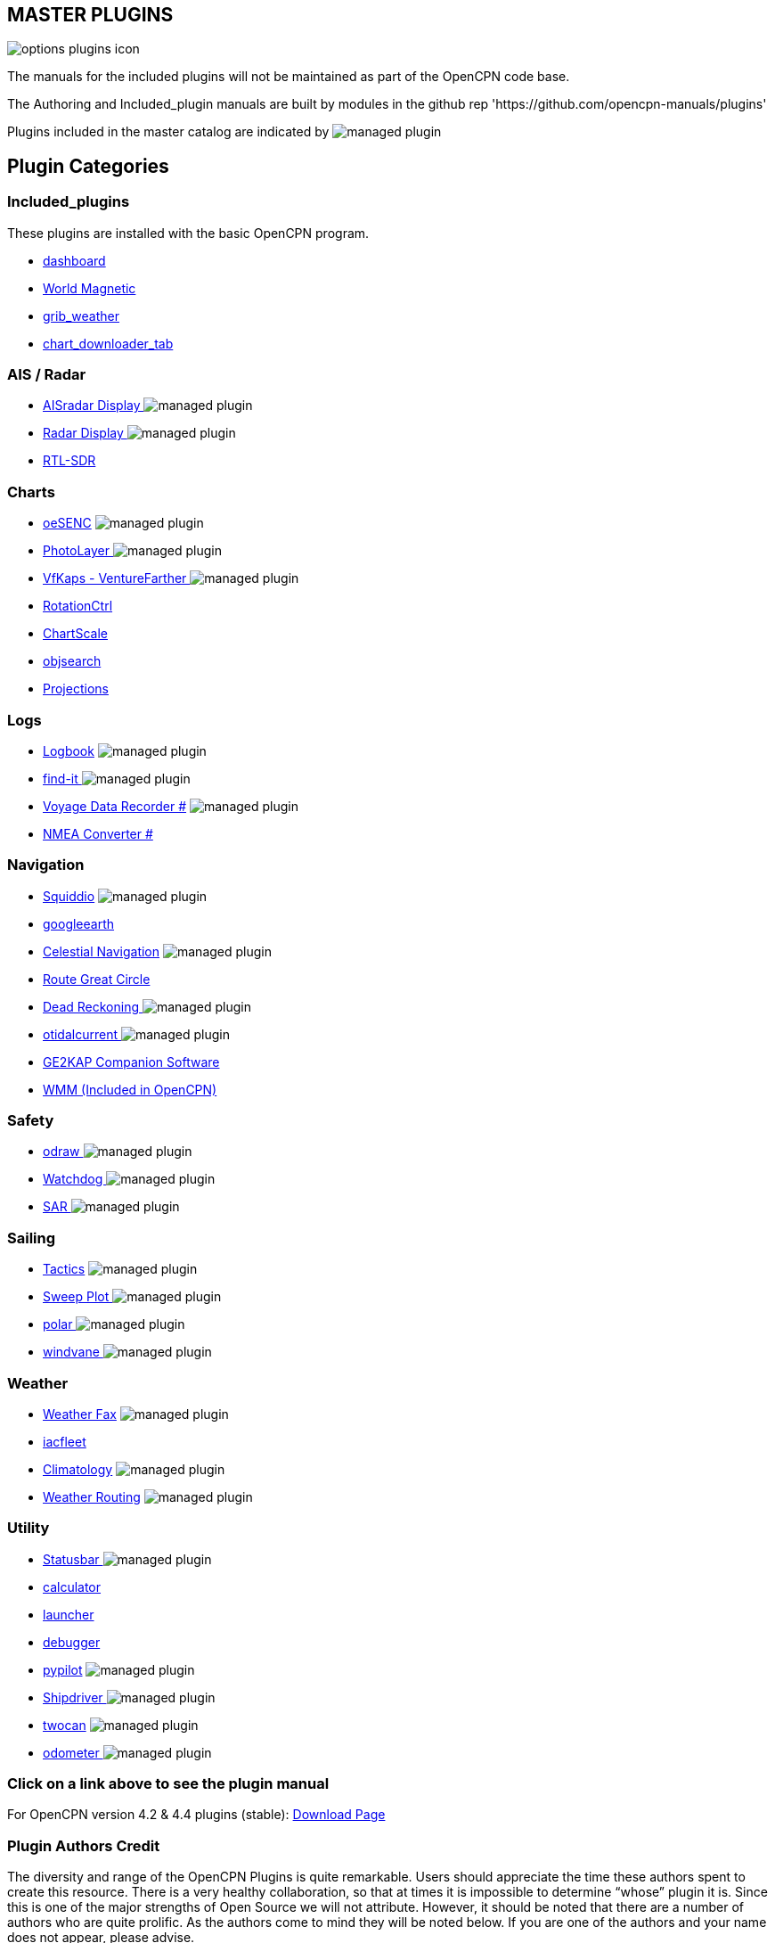 == MASTER PLUGINS

image:options-plugins-icon.png[]

The manuals for the included plugins will not be maintained as part of the OpenCPN code base.

The Authoring and Included_plugin manuals are built by modules in the github rep 'https://github.com/opencpn-manuals/plugins'

Plugins included in the master catalog are indicated by image:managed_plugin.png[]

== Plugin Categories

=== Included_plugins

These plugins are installed with the basic OpenCPN program.

* xref:dashboard:dashboard.adoc[dashboard]
* xref:wmm:wmm.adoc[World Magnetic]
* xref:grib_weather:grib_weather.adoc[grib_weather]
* xref:chart_downloader_tab:chart_downloader_tab.adoc[chart_downloader_tab]

=== AIS / Radar
* xref:ais_radar_display:ROOT:ais_radar_display.adoc[AISradar Display ] image:managed_plugin.png[]
* xref:radar::index.adoc[Radar Display ] image:managed_plugin.png[]
* xref:rtlsdr::index.adoc[RTL-SDR ]

=== Charts
// * xref:nv_charts:ROOT:nv_charts.adoc[nv_charts ]
// * xref:s63_vector_charts:ROOT:s63_vector_charts.adoc[s63_vector_charts ] image:managed_plugin.png[]
// * xref:bsb4_charts:ROOT:bsb4_charts.adoc[bsb4_charts ]
* xref:oesenc::index.adoc[oeSENC] image:managed_plugin.png[]
// * xref:fugawi:ROOT:fugawi.adoc[Fugawi (deprecated) ]
* xref:photolayer::index.adoc[PhotoLayer ] image:managed_plugin.png[]
* xref:vfkaps::index.adoc[VfKaps - VentureFarther ] image:managed_plugin.png[]
* xref:rotationctrl::index.adoc[RotationCtrl ]
* xref:chartscale:ROOT:chartscale.adoc[ChartScale ]
* xref:objsearch:ROOT:objsearch.adoc[objsearch ]
* xref:projections::index.adoc[Projections]

=== Logs
// * xref:dash-t:ROOT:dash-t.adoc[dash-t #] image:managed_plugin.png[]
* xref:logbook::index.adoc[Logbook] image:managed_plugin.png[]
* xref:find-it::index.adoc[find-it ] image:managed_plugin.png[]
* xref:vdr::index.adoc[Voyage Data Recorder #] image:managed_plugin.png[]
* xref:nmea_converter:ROOT:index.adoc[NMEA Converter #]

=== Navigation
* xref:squiddio::squiddio.adoc[Squiddio] image:managed_plugin.png[]
* xref:googleearth:ROOT:index.adoc[googleearth ]
* xref:celestial_navigation::index.adoc[Celestial Navigation] image:managed_plugin.png[]
* xref:route_great_circle::index.adoc[Route Great Circle ]
* xref:dead_reckoning::index.adoc[Dead Reckoning ] image:managed_plugin.png[]
* xref:otcurrent::index.adoc[otidalcurrent ] image:managed_plugin.png[]
* xref:ge2kap::ge2kap.adoc[GE2KAP Companion Software]
* xref:wmm:wmm.adoc[WMM (Included in OpenCPN)]

=== Safety
* xref:odraw:ROOT:index.adoc[odraw ] image:managed_plugin.png[]
* xref:watchdog:ROOT:watchdog.adoc[Watchdog ] image:managed_plugin.png[]
* xref:sar::index.adoc[SAR ] image:managed_plugin.png[]

=== Sailing
* xref:tactics::index.adoc[Tactics] image:managed_plugin.png[]
* xref:sweep_plot::index.adoc[Sweep Plot ] image:managed_plugin.png[]
* xref:polar:ROOT:index.adoc[polar ] image:managed_plugin.png[]
* xref:windvane:ROOT:windvane.adoc[windvane ] image:managed_plugin.png[]

=== Weather
* xref:weatherfax::index.adoc[Weather Fax] image:managed_plugin.png[]
* xref:iacfleet:ROOT:index.adoc[iacfleet ]
* xref:climatology::index.adoc[Climatology] image:managed_plugin.png[]
* xref:weather_routing::index.adoc[Weather Routing] image:managed_plugin.png[]

=== Utility
* xref:statusbar:ROOT:index.adoc[Statusbar ] image:managed_plugin.png[]
* xref:calculator::index.adoc[calculator ]
* xref:launcher:ROOT:index.adoc[launcher ]
* xref:debugger:ROOT:index.adoc[debugger ]
* xref:pypilot::index.adoc[pypilot] image:managed_plugin.png[]
* xref:shipdriver::index.adoc[Shipdriver ] image:managed_plugin.png[]
* xref:twocan::index.adoc[twocan] image:managed_plugin.png[]
* xref:odometer:ROOT:index.adoc[odometer ] image:managed_plugin.png[]

=== Click on a link above to see the plugin manual

For OpenCPN version 4.2 & 4.4 plugins (stable):
https://opencpn.org/OpenCPN/info/olderplugins.html[Download Page]

=== Plugin Authors Credit

The diversity and range of the OpenCPN Plugins is quite remarkable.
Users should appreciate the time these authors spent to create this
resource. There is a very healthy collaboration, so that at times it is impossible to determine “whose” plugin it is. Since this is one of the major strengths of Open Source we will not attribute. However, it should be noted that there are a number of authors who are quite prolific. As the authors come to mind they will be noted below. If you are one of the authors and your name does not appear, please advise.

=== Programmers

Sean Depagnier, Dave Register, Pavel Kalian, Alec Leamas, Jean Pierre Pitzef, Dave Cowell, Dirk
Smits, Jon Gough, Mike Rossiter, Salty Paws, Transmitter Dan, Peter
Tulp, Konni, Hakan, Wally Schulpen, Kees Verruijt, Douwe Fokkema, Dave
Deller and there are more.

=== Testers/Translators

Many thanks to those who spent many hours helping the authors of these plugins test and debug. A special thanks to the people who have assisted by making translations for the plugin dialogs.
